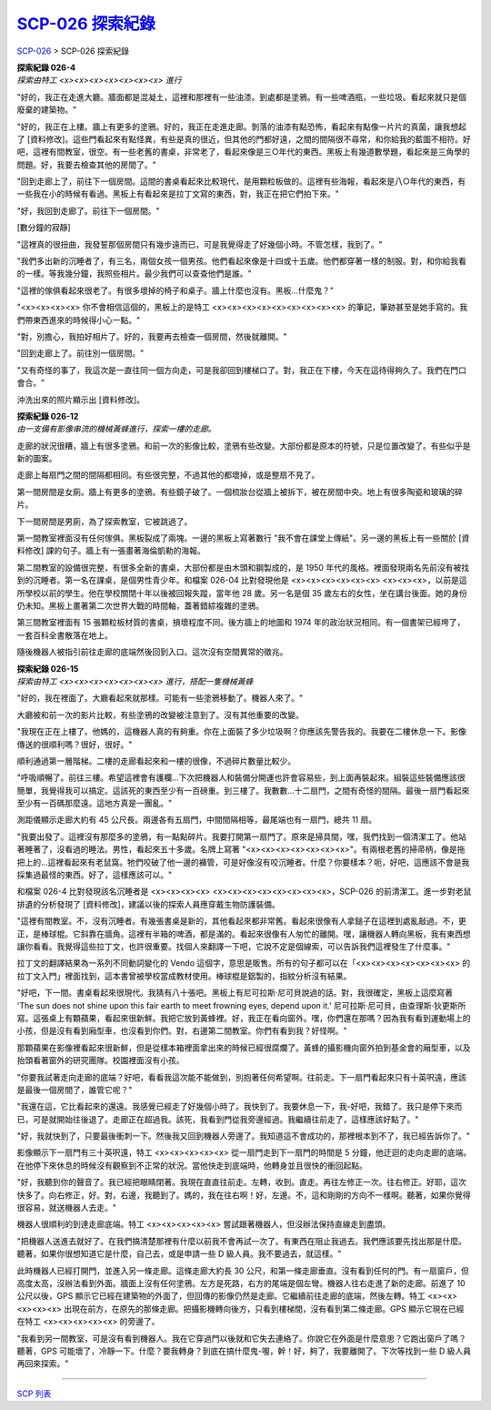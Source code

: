 ======================
`SCP-026 探索紀錄 <http://www.scp-wiki.net/026-exploration-logs>`_
======================

`SCP-026 <scp-026.rst>`_ > SCP-026 探索紀錄

| **探索紀錄 026-4**
| *探索由特工 <x><x><x><x><x><x><x> 進行*

"好的，我正在走進大廳。牆面都是混凝土，這裡和那裡有一些油漆。到處都是塗鴉。有一些啤酒瓶，一些垃圾。看起來就只是個廢棄的建築物。"

"好的，我正在上樓。牆上有更多的塗鴉。好的，我正在走進走廊。剝落的油漆有點恐怖，看起來有點像一片片的真菌，讓我想起了 [資料修改]。這些門看起來有點怪異，有些是真的很近，但其他的門都好遠，之間的間隔很不尋常，和你給我的藍圖不相符。好吧，這裡有間教室，很空。有一些老舊的書桌，非常老了，看起來像是三○年代的東西。黑板上有幾道數學題，看起來是三角學的問題。好，我要去檢查其他的房間了。"

"回到走廊上了，前往下一個房間。這間的書桌看起來比較現代，是用顆粒板做的。這裡有些海報，看起來是八○年代的東西，有一些我在小的時候有看過。黑板上有看起來是拉丁文寫的東西，對，我正在把它們拍下來。"

"好，我回到走廊了。前往下一個房間。"

[數分鐘的寂靜]

"這裡真的很扭曲，我發誓那個房間只有幾步遠而已，可是我覺得走了好幾個小時。不管怎樣，我到了。"

"我們多出新的沉睡者了，有三名，兩個女孩一個男孩。他們看起來像是十四或十五歲。他們都穿著一樣的制服。對，和你給我看的一樣。等我幾分鐘，我照些相片。最少我們可以查查他們是誰。"

"這裡的傢俱看起來很老了。有很多壞掉的椅子和桌子。牆上什麼也沒有。黑板...什麼鬼？"

"<x><x><x><x> 你不會相信這個的，黑板上的是特工 <x><x><x><x><x><x><x><x><x> 的筆記，筆跡甚至是她手寫的。我們帶東西進來的時候得小心一點。"

"對，別擔心，我拍好相片了。好的，我要再去檢查一個房間，然後就離開。"

"回到走廊上了。前往別一個房間。"

"又有奇怪的事了，我這次是一直往同一個方向走，可是我卻回到樓梯口了。對，我正在下樓，今天在這待得夠久了。我們在門口會合。"

沖洗出來的照片顯示出 [資料修改]。

| **探索紀錄 026-12**
| *由一支備有影像串流的機械黃蜂進行，探索一樓的走廊。*

走廊的狀況很糟，牆上有很多塗鴉。和前一次的影像比較，塗鴉有些改變。大部份都是原本的符號，只是位置改變了。有些似乎是新的圖案。

走廊上每扇門之間的間隔都相同。有些很完整，不過其他的都壞掉，或是整扇不見了。

第一間房間是女廁。牆上有更多的塗鴉。有些鏡子破了。一個梳妝台從牆上被拆下，被在房間中央。地上有很多陶瓷和玻璃的碎片。

下一間房間是男廁，為了探索教室，它被跳過了。

第一間教室裡面沒有任何傢俱。黑板裂成了兩塊。一邊的黑板上寫著數行 "我不會在課堂上傳紙"。另一邊的黑板上有一些關於 [資料修改] 課的句子。牆上有一張畫著海倫凱勒的海報。

第二間教室的設備很完整，有很多全新的書桌，大部份都是由木頭和鋼製成的，是 1950 年代的風格。裡面發現兩名先前沒有被找到的沉睡者。第一名在課桌，是個男性青少年。和檔案 026-04 比對發現他是 <x><x><x><x><x><x> <x><x><x>，以前是這所學校以前的學生。他在學校關閉十年以後被回報失蹤，當年他 28 歲。另一名是個 35 歲左右的女性，坐在講台後面。她的身份仍未知。黑板上畫著第二次世界大戰的時間軸，蓋著錯綜複雜的塗鴉。

第三間教室裡面有 15 張顆粒板材質的書桌，損壞程度不同。後方牆上的地圖和 1974 年的政治狀況相同。有一個書架已經垮了，一套百科全書散落在地上。

隨後機器人被指引前往走廊的底端然後回到入口。這次沒有空間異常的徵兆。

| **探索紀錄 026-15**
| *探索由特工 <x><x><x><x><x><x><x> 進行，搭配一隻機械黃蜂*

"好的，我在裡面了。大廳看起來就那樣。可能有一些塗鴉移動了。機器人來了。"

大廳被和前一次的影片比較，有些塗鴉的改變被注意到了。沒有其他重要的改變。

"我現在正在上樓了。他媽的，這機器人真的有夠重。你在上面裝了多少垃圾啊？你應該先警告我的。我要在二樓休息一下。影像傳送的很順利嗎？很好，很好。"

順利通過第一層階梯。二樓的走廊看起來和一樓的很像，不過碎片數量比較少。

"呼吸順暢了。前往三樓。希望這裡會有護欄...下次把機器人和裝備分開運也許會容易些，到上面再裝起來。組裝這些裝備應該很簡單，我覺得我可以搞定。這該死的東西至少有一百磅重。到三樓了。我數數...十二扇門，之間有奇怪的間隔。最後一扇門看起來至少有一百碼那麼遠。這地方真是一團亂。"

測距儀顯示走廊大約有 45 公尺長。兩邊各有五扇門，中間間隔相等，最尾端也有一扇門，總共 11 扇。

"我要出發了。這裡沒有那麼多的塗鴉，有一點點碎片。我要打開第一扇門了。原來是掃具間，嘿，我們找到一個清潔工了。他站著睡著了，沒看過的睡法。男性，看起來五十多歲。名牌上寫著 "<x><x><x><x><x><x><x>"。有兩根老舊的掃帚柄，像是拖把上的...這裡看起來有老鼠窩。牠們咬破了他一邊的褲管，可是好像沒有咬沉睡者。什麼？你要樣本？呃，好吧，這應該不會是我採集過最怪的東西。好了，這樣應該可以。"

和檔案 026-4 比對發現該名沉睡者是 <x><x><x><x> <x><x><x><x><x><x><x><x>，SCP-026 的前清潔工。進一步對老鼠排遺的分析發現了 [資料修改]，建議以後的探索人員應穿戴生物防護裝備。

"這裡有間教室。不，沒有沉睡者。有幾張書桌是新的，其他看起來都非常舊。看起來很像有人拿鎚子在這裡到處亂敲過。不，更正，是棒球棍。它斜靠在牆角。這裡有半箱的啤酒，都是滿的。看起來很像有人匆忙的離開。嘿，讓機器人轉向黑板，我有東西想讓你看看。我覺得這些拉丁文，也許很重要。找個人來翻譯一下吧，它說不定是個線索，可以告訴我們這裡發生了什麼事。"

拉丁文的翻譯結果為一系列不同動詞變化的 Vendo 這個字，意思是販售。所有的句子都可以在「<x><x><x><x><x><x><x> 的拉丁文入門」裡面找到，這本書曾被學校當成教材使用。棒球棍是鋁製的，指紋分析沒有結果。

"好吧，下一間。書桌看起來很現代。我猜有八十張吧。黑板上有尼可拉斯·尼可貝說過的話。對，我很確定，黑板上這麼寫著 'The sun does not shine upon this fair earth to meet frowning eyes, depend upon it.' 尼可拉斯·尼可貝，由查理斯·狄更斯所寫。這張桌上有顆蘋果，看起來很新鮮。我把它放到黃蜂裡。好，我正在看向窗外。嘿，你們還在那嗎？因為我有看到運動場上的小孩，但是沒有看到廂型車，也沒看到你們。對，右邊第二間教室。你們有看到我？好怪啊。"

那顆蘋果在影像裡看起來很新鮮，但是從樣本箱裡面拿出來的時候已經很腐爛了。黃蜂的攝影機向窗外拍到基金會的廂型車，以及抬頭看著窗外的研究團隊。校園裡面沒有小孩。

"你要我試著走向走廊的底端？好吧，看看我這次能不能做到，別抱著任何希望啊。往前走。下一扇門看起來只有十英呎遠，應該是最後一個房間了，誰管它呢？"

"我還在這，它比看起來的還遠。我感覺已經走了好幾個小時了。我快到了。我要休息一下，我-好吧，我錯了。我只是停下來而已，可是就開始往後退了。走廊正在超過我。該死，我看到門從我旁邊經過。我繼續往前走了，這樣應該好點了。"

"好，我就快到了，只要最後衝刺一下。然後我又回到機器人旁邊了。我知道這不會成功的，那裡根本到不了，我已經告訴你了。"

影像顯示下一扇門有三十英呎遠，特工 <x><x><x><x><x> 從一扇門走到下一扇門的時間是 5 分鐘，他迂迴的走向走廊的底端。在他停下來休息的時候沒有觀察到不正常的狀況。當他快走到底端時，他轉身並且很快的衝回起點。

"好，我聽到你的聲音了。我已經把眼睛閉著。我現在直直往前走。左轉，收到。直走。再往左修正一次。往右修正。好耶，這次快多了。向右修正，好。對，右邊，我聽到了。媽的，我在往右啊！好，左邊。不，這和剛剛的方向不一樣啊。聽著，如果你覺得很容易，就送機器人去走。"

機器人很順利的到達走廊底端。特工 <x><x><x><x><x> 嘗試跟著機器人，但沒辦法保持直線走到盡頭。

"把機器人送進去就好了。在我們搞清楚那裡有什麼以前我不會再試一次了。有東西在阻止我過去。我們應該要先找出那是什麼。聽著，如果你很想知道它是什麼，自己去，或是申請一些 D 級人員。我不要過去，就這樣。"

此時機器人已經打開門，並進入另一條走廊。這條走廊大約長 30 公尺，和第一條走廊垂直。沒有看到任何的門。有一扇窗戶，但高度太高，沒辦法看到外面。牆面上沒有任何塗鴉。左方是死路，右方的尾端是個左彎。機器人往右走進了新的走廊。前進了 10 公尺以後，GPS 顯示它已經在建築物的外面了，但回傳的影像仍然是走廊。它繼續前往走廊的底端，然後左轉。特工 <x><x><x><x><x> 出現在前方，在原先的那條走廊。把攝影機轉向後方，只看到樓梯間，沒有看到第二條走廊。GPS 顯示它現在已經在特工 <x><x><x><x><x> 的旁邊了。

"我看到另一間教室，可是沒有看到機器人。我在它穿過門以後就和它失去連絡了。你說它在外面是什麼意思？它跑出窗戶了嗎？聽著，GPS 可能壞了，冷靜一下。什麼？要我轉身？到底在搞什麼鬼-喔，幹！好，夠了，我要離開了。下次等找到一些 D 級人員再回來探索。"

--------

`SCP 列表 <index.rst>`_
